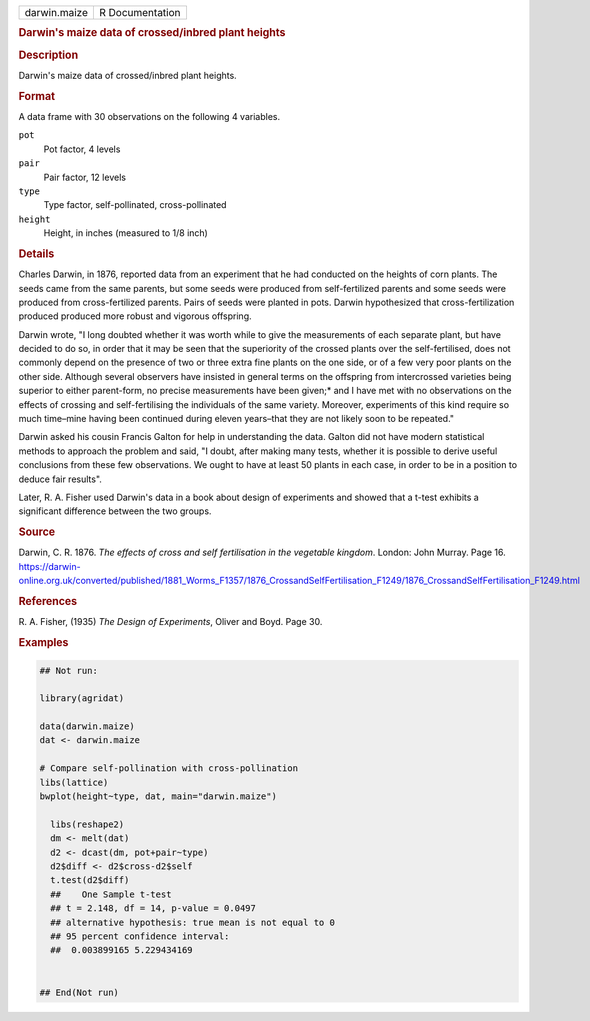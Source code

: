 .. container::

   .. container::

      ============ ===============
      darwin.maize R Documentation
      ============ ===============

      .. rubric:: Darwin's maize data of crossed/inbred plant heights
         :name: darwins-maize-data-of-crossedinbred-plant-heights

      .. rubric:: Description
         :name: description

      Darwin's maize data of crossed/inbred plant heights.

      .. rubric:: Format
         :name: format

      A data frame with 30 observations on the following 4 variables.

      ``pot``
         Pot factor, 4 levels

      ``pair``
         Pair factor, 12 levels

      ``type``
         Type factor, self-pollinated, cross-pollinated

      ``height``
         Height, in inches (measured to 1/8 inch)

      .. rubric:: Details
         :name: details

      Charles Darwin, in 1876, reported data from an experiment that he
      had conducted on the heights of corn plants. The seeds came from
      the same parents, but some seeds were produced from
      self-fertilized parents and some seeds were produced from
      cross-fertilized parents. Pairs of seeds were planted in pots.
      Darwin hypothesized that cross-fertilization produced produced
      more robust and vigorous offspring.

      Darwin wrote, "I long doubted whether it was worth while to give
      the measurements of each separate plant, but have decided to do
      so, in order that it may be seen that the superiority of the
      crossed plants over the self-fertilised, does not commonly depend
      on the presence of two or three extra fine plants on the one side,
      or of a few very poor plants on the other side. Although several
      observers have insisted in general terms on the offspring from
      intercrossed varieties being superior to either parent-form, no
      precise measurements have been given;\* and I have met with no
      observations on the effects of crossing and self-fertilising the
      individuals of the same variety. Moreover, experiments of this
      kind require so much time–mine having been continued during eleven
      years–that they are not likely soon to be repeated."

      Darwin asked his cousin Francis Galton for help in understanding
      the data. Galton did not have modern statistical methods to
      approach the problem and said, "I doubt, after making many tests,
      whether it is possible to derive useful conclusions from these few
      observations. We ought to have at least 50 plants in each case, in
      order to be in a position to deduce fair results".

      Later, R. A. Fisher used Darwin's data in a book about design of
      experiments and showed that a t-test exhibits a significant
      difference between the two groups.

      .. rubric:: Source
         :name: source

      Darwin, C. R. 1876. *The effects of cross and self fertilisation
      in the vegetable kingdom*. London: John Murray. Page 16.
      https://darwin-online.org.uk/converted/published/1881_Worms_F1357/1876_CrossandSelfFertilisation_F1249/1876_CrossandSelfFertilisation_F1249.html

      .. rubric:: References
         :name: references

      R. A. Fisher, (1935) *The Design of Experiments*, Oliver and Boyd.
      Page 30.

      .. rubric:: Examples
         :name: examples

      .. code:: R

         ## Not run: 

         library(agridat)

         data(darwin.maize)
         dat <- darwin.maize

         # Compare self-pollination with cross-pollination
         libs(lattice)
         bwplot(height~type, dat, main="darwin.maize")

           libs(reshape2)
           dm <- melt(dat)
           d2 <- dcast(dm, pot+pair~type)
           d2$diff <- d2$cross-d2$self
           t.test(d2$diff)
           ##    One Sample t-test
           ## t = 2.148, df = 14, p-value = 0.0497
           ## alternative hypothesis: true mean is not equal to 0
           ## 95 percent confidence interval:
           ##  0.003899165 5.229434169


         ## End(Not run)
